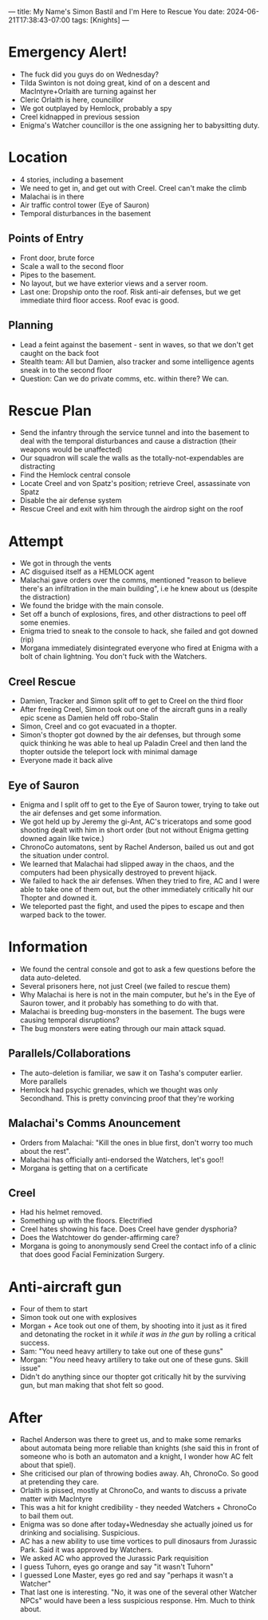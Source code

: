 ---
title: My Name's Simon Bastil and I'm Here to Rescue You
date: 2024-06-21T17:38:43-07:00
tags: [Knights]
---
* Emergency Alert!
- The fuck did you guys do on Wednesday?
- Tilda Swinton is not doing great, kind of on a descent and MacIntyre+Orlaith are turning against her
- Cleric Orlaith is here, councillor
- We got outplayed by Hemlock, probably a spy
- Creel kidnapped in previous session
- Enigma's Watcher councillor is the one assigning her to babysitting duty.
  # Keeping her out of the way???

* Location
- 4 stories, including a basement
- We need to get in, and get out with Creel. Creel can't make the climb
- Malachai is in there
- Air traffic control tower (Eye of Sauron)
- Temporal disturbances in the basement
** Points of Entry
- Front door, brute force
- Scale a wall to the second floor
- Pipes to the basement.
- No layout, but we have exterior views and a server room.
- Last one: Dropship onto the roof. Risk anti-air defenses, but we get immediate third floor access. Roof evac is good.

** Planning
- Lead a feint against the basement - sent in waves, so that we don't get caught on the back foot
- Stealth team: All but Damien, also tracker and some intelligence agents sneak in to the second floor
- Question: Can we do private comms, etc. within there? We can.

* Rescue Plan
- Send the infantry through the service tunnel and into the basement to deal with the temporal disturbances and cause a distraction (their weapons would be unaffected)
- Our squadron will scale the walls as the totally-not-expendables are distracting
- Find the Hemlock central console
- Locate Creel and von Spatz's position; retrieve Creel, assassinate von Spatz
- Disable the air defense system
- Rescue Creel and exit with him through the airdrop sight on the roof
* Attempt
- We got in through the vents
- AC disguised itself as a HEMLOCK agent
- Malachai gave orders over the comms, mentioned "reason to believe there's an infiltration in the main building", i.e he knew about us (despite the distraction)
- We found the bridge with the main console.
- Set off a bunch of explosions, fires, and other distractions to peel off some enemies.
- Enigma tried to sneak to the console to hack, she failed and got downed (rip)
- Morgana immediately disintegrated everyone who fired at Enigma with a bolt of chain lightning. You don't fuck with the Watchers.
** Creel Rescue
- Damien, Tracker and Simon split off to get to Creel on the third floor
- After freeing Creel, Simon took out one of the aircraft guns in a really epic scene as Damien held off robo-Stalin
- Simon, Creel and co got evacuated in a thopter.
- Simon's thopter got downed by the air defenses, but through some quick thinking he was able to heal up Paladin Creel and then land the thopter outside the teleport lock with minimal damage
- Everyone made it back alive
** Eye of Sauron
- Enigma and I split off to get to the Eye of Sauron tower, trying to take out the air defenses and get some information.
- We got held up by Jeremy the gi-Ant, AC's triceratops and some good shooting dealt with him in short order (but not without Enigma getting downed again like twice.)
- ChronoCo automatons, sent by Rachel Anderson, bailed us out and got the situation under control.
- We learned that Malachai had slipped away in the chaos, and the computers had been physically destroyed to prevent hijack.
- We failed to hack the air defenses. When they tried to fire, AC and I were able to take one of them out, but the other immediately critically hit our Thopter and downed it.
- We teleported past the fight, and used the pipes to escape and then warped back to the tower.
* Information
- We found the central console and got to ask a few questions before the data auto-deleted.
- Several prisoners here, not just Creel (we failed to rescue them)
- Why Malachai is here is not in the main computer, but he's in the Eye of Sauron tower, and it probably has something to do with that.
- Malachai is breeding bug-monsters in the basement. The bugs were causing temporal disruptions?
- The bug monsters were eating through our main attack squad.
** Parallels/Collaborations
- The auto-deletion is familiar, we saw it on Tasha's computer earlier. More parallels
- Hemlock had psychic grenades, which we thought was only Secondhand. This is pretty convincing proof that they're working
** Malachai's Comms Anouncement
- Orders from Malachai: "Kill the ones in blue first, don't worry too much about the rest".
- Malachai has officially anti-endorsed the Watchers, let's goo!!
- Morgana is getting that on a certificate
** Creel
- Had his helmet removed.
- Something up with the floors. Electrified
- Creel hates showing his face. Does Creel have gender dysphoria?
- Does the Watchtower do gender-affirming care?
- Morgana is going to anonymously send Creel the contact info of a clinic that does good Facial Feminization Surgery.
* Anti-aircraft gun
- Four of them to start
- Simon took out one with explosives
- Morgan + Ace took out one of them, by shooting into it just as it fired and detonating the rocket in it /while it was in the gun/ by rolling a critical success.
- Sam: "You need heavy artillery to take out one of these guns"
- Morgan: "/You/ need heavy artillery to take out one of these guns. Skill issue"
- Didn't do anything since our thopter got critically hit by the surviving gun, but man making that shot felt so good.
* After
- Rachel Anderson was there to greet us, and to make some remarks about automata being more reliable than knights (she said this in front of someone who is both an automaton and a knight, I wonder how AC felt about that spiel).
- She criticised our plan of throwing bodies away. Ah, ChronoCo. So good at pretending they care.
- Orlaith is pissed, mostly at ChronoCo, and wants to discuss a private matter with MacIntyre
- This was a hit for knight credibility - they needed Watchers + ChronoCo to bail them out.
- Enigma was so done after today+Wednesday she actually joined us for drinking and socialising. Suspicious.
- AC has a new ability to use time vortices to pull dinosaurs from Jurassic Park. Said it was approved by Watchers.
- We asked AC who approved the Jurassic Park requisition
- I guess Tuhorn, eyes go orange and say "it wasn't Tuhorn"
- I guessed Lone Master, eyes go red and say "perhaps it wasn't a Watcher"
- That last one is interesting. "No, it was one of the several other Watcher NPCs" would have been a less suspicious response. Hm. Much to think about.
